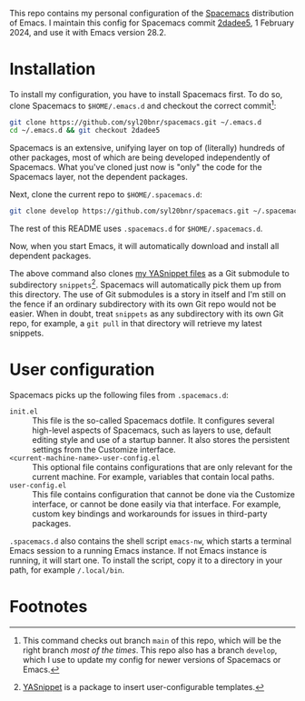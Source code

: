 This repo contains my personal configuration of the [[http://spacemacs.org/][Spacemacs]] distribution of
Emacs. I maintain this config for Spacemacs commit [[https://github.com/syl20bnr/spacemacs/commit/2dadee57110fc9db43756fcad08af9ac3ae7c9fa][2dadee5]], 1 February 2024, and
use it with Emacs version 28.2.

* Installation

To install my configuration, you have to install Spacemacs first. To do so,
clone Spacemacs to ~$HOME/.emacs.d~ and checkout the correct commit[fn:1]:
#+begin_src bash
git clone https://github.com/syl20bnr/spacemacs.git ~/.emacs.d
cd ~/.emacs.d && git checkout 2dadee5
#+end_src
Spacemacs is an extensive, unifying layer on top of (literally) hundreds of
other packages, most of which are being developed independently of Spacemacs.
What you've cloned just now is "only" the code for the Spacemacs layer, not the
dependent packages.

Next, clone the current repo to ~$HOME/.spacemacs.d~:
#+begin_src bash
git clone develop https://github.com/syl20bnr/spacemacs.git ~/.spacemacs.d
#+end_src
The rest of this README uses ~.spacemacs.d~ for ~$HOME/.spacemacs.d~.

Now, when you start Emacs, it will automatically download and install all
dependent packages.

The above command also clones [[https://github.com/swinkels/yasnippets][my YASnippet files]] as a Git submodule to
subdirectory ~snippets~[fn:2]. Spacemacs will automatically pick them up from
this directory. The use of Git submodules is a story in itself and I'm still on
the fence if an ordinary subdirectory with its own Git repo would not be easier.
When in doubt, treat ~snippets~ as any subdirectory with its own Git repo, for
example, a ~git pull~ in that directory will retrieve my latest snippets.

* User configuration

Spacemacs picks up the following files from ~.spacemacs.d~:

- ~init.el~ :: This file is the so-called Spacemacs dotfile. It configures
  several high-level aspects of Spacemacs, such as layers to use, default
  editing style and use of a startup banner. It also stores the persistent
  settings from the Customize interface.
- ~<current-machine-name>-user-config.el~ :: This optional file contains
  configurations that are only relevant for the current machine. For example,
  variables that contain local paths.
- ~user-config.el~ :: This file contains configuration that cannot be done via
  the Customize interface, or cannot be done easily via that interface. For
  example, custom key bindings and workarounds for issues in third-party
  packages.

~.spacemacs.d~ also contains the shell script ~emacs-nw~, which starts a
terminal Emacs session to a running Emacs instance. If not Emacs instance is
running, it will start one. To install the script, copy it to a directory in
your path, for example ~/.local/bin~.

* Footnotes

[fn:1] This command checks out branch ~main~ of this repo, which will be the
  right branch /most of the times/. This repo also has a branch ~develop~, which
  I use to update my config for newer versions of Spacemacs or Emacs.

[fn:2] [[https://github.com/joaotavora/yasnippet][YASnippet]] is a package to insert user-configurable templates.
